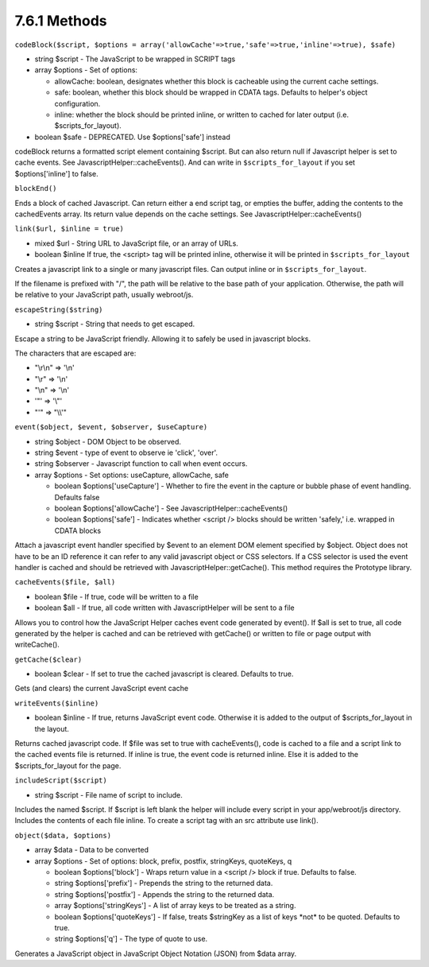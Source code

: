 7.6.1 Methods
-------------

``codeBlock($script, $options = array('allowCache'=>true,'safe'=>true,'inline'=>true), $safe)``


-  string $script - The JavaScript to be wrapped in SCRIPT tags
-  array $options - Set of options:
   
   -  allowCache: boolean, designates whether this block is cacheable
      using the current cache settings.
   -  safe: boolean, whether this block should be wrapped in CDATA
      tags. Defaults to helper's object configuration.
   -  inline: whether the block should be printed inline, or written
      to cached for later output (i.e. $scripts\_for\_layout).

-  boolean $safe - DEPRECATED. Use $options['safe'] instead

codeBlock returns a formatted script element containing $script.
But can also return null if Javascript helper is set to cache
events. See JavascriptHelper::cacheEvents(). And can write in
``$scripts_for_layout`` if you set $options['inline'] to false.

``blockEnd()``

Ends a block of cached Javascript. Can return either a end script
tag, or empties the buffer, adding the contents to the cachedEvents
array. Its return value depends on the cache settings. See
JavascriptHelper::cacheEvents()

``link($url, $inline = true)``


-  mixed $url - String URL to JavaScript file, or an array of URLs.
-  boolean $inline If true, the <script> tag will be printed
   inline, otherwise it will be printed in ``$scripts_for_layout``

Creates a javascript link to a single or many javascript files. Can
output inline or in ``$scripts_for_layout``.

If the filename is prefixed with "/", the path will be relative to
the base path of your application. Otherwise, the path will be
relative to your JavaScript path, usually webroot/js.

``escapeString($string)``


-  string $script - String that needs to get escaped.

Escape a string to be JavaScript friendly. Allowing it to safely be
used in javascript blocks.

The characters that are escaped are:


-  "\\r\\n" => '\\n'
-  "\\r" => '\\n'
-  "\\n" => '\\n'
-  '"' => '\\"'
-  "'" => "\\\\'"

``event($object, $event, $observer, $useCapture)``


-  string $object - DOM Object to be observed.
-  string $event - type of event to observe ie 'click', 'over'.
-  string $observer - Javascript function to call when event
   occurs.
-  array $options - Set options: useCapture, allowCache, safe
   
   -  boolean $options['useCapture'] - Whether to fire the event in
      the capture or bubble phase of event handling. Defaults false
   -  boolean $options['allowCache'] - See
      JavascriptHelper::cacheEvents()
   -  boolean $options['safe'] - Indicates whether <script /> blocks
      should be written 'safely,' i.e. wrapped in CDATA blocks


Attach a javascript event handler specified by $event to an element
DOM element specified by $object. Object does not have to be an ID
reference it can refer to any valid javascript object or CSS
selectors. If a CSS selector is used the event handler is cached
and should be retrieved with JavascriptHelper::getCache(). This
method requires the Prototype library.

``cacheEvents($file, $all)``


-  boolean $file - If true, code will be written to a file
-  boolean $all - If true, all code written with JavascriptHelper
   will be sent to a file

Allows you to control how the JavaScript Helper caches event code
generated by event(). If $all is set to true, all code generated by
the helper is cached and can be retrieved with getCache() or
written to file or page output with writeCache().

``getCache($clear)``


-  boolean $clear - If set to true the cached javascript is
   cleared. Defaults to true.

Gets (and clears) the current JavaScript event cache

``writeEvents($inline)``


-  boolean $inline - If true, returns JavaScript event code.
   Otherwise it is added to the output of $scripts\_for\_layout in the
   layout.

Returns cached javascript code. If $file was set to true with
cacheEvents(), code is cached to a file and a script link to the
cached events file is returned. If inline is true, the event code
is returned inline. Else it is added to the $scripts\_for\_layout
for the page.

``includeScript($script)``


-  string $script - File name of script to include.

Includes the named $script. If $script is left blank the helper
will include every script in your app/webroot/js directory.
Includes the contents of each file inline. To create a script tag
with an src attribute use link().

``object($data, $options)``


-  array $data - Data to be converted
-  array $options - Set of options: block, prefix, postfix,
   stringKeys, quoteKeys, q
   
   -  boolean $options['block'] - Wraps return value in a <script />
      block if true. Defaults to false.
   -  string $options['prefix'] - Prepends the string to the returned
      data.
   -  string $options['postfix'] - Appends the string to the returned
      data.
   -  array $options['stringKeys'] - A list of array keys to be
      treated as a string.
   -  boolean $options['quoteKeys'] - If false, treats $stringKey as a
      list of keys \*not\* to be quoted. Defaults to true.
   -  string $options['q'] - The type of quote to use.


Generates a JavaScript object in JavaScript Object Notation (JSON)
from $data array.
